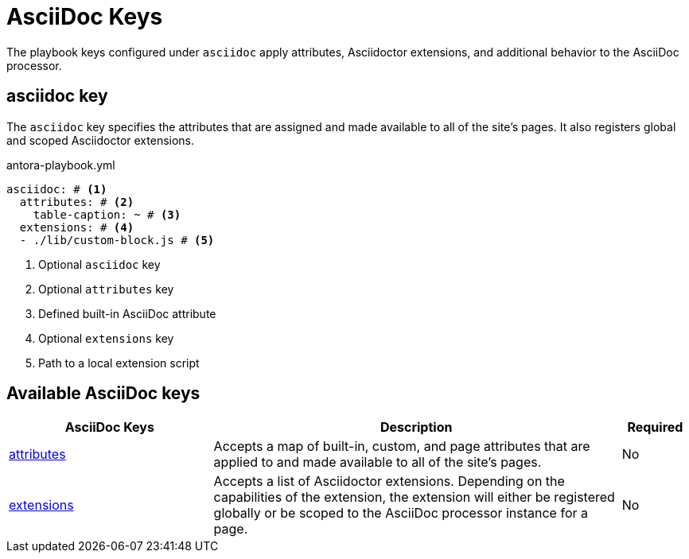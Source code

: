= AsciiDoc Keys

The playbook keys configured under `asciidoc` apply attributes, Asciidoctor extensions, and additional behavior to the AsciiDoc processor.

[#asciidoc-key]
== asciidoc key

The `asciidoc` key specifies the attributes that are assigned and made available to all of the site's pages.
It also registers global and scoped Asciidoctor extensions.

.antora-playbook.yml
[source,yaml]
----
asciidoc: # <1>
  attributes: # <2>
    table-caption: ~ # <3>
  extensions: # <4>
  - ./lib/custom-block.js # <5>
----
<1> Optional `asciidoc` key
<2> Optional `attributes` key
<3> Defined built-in AsciiDoc attribute
<4> Optional `extensions` key
<5> Path to a local extension script

[#asciidoc-reference]
== Available AsciiDoc keys

[cols="3,6,1"]
|===
|AsciiDoc Keys |Description |Required

|xref:asciidoc-attributes.adoc[attributes]
|Accepts a map of built-in, custom, and page attributes that are applied to and made available to all of the site's pages.
|No

|xref:asciidoc-extensions.adoc[extensions]
|Accepts a list of Asciidoctor extensions.
Depending on the capabilities of the extension, the extension will either be registered globally or be scoped to the AsciiDoc processor instance for a page.
|No
|===
